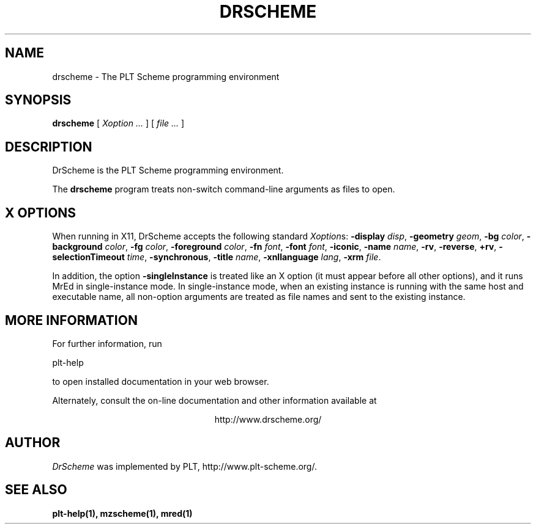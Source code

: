 .\" dummy line
.TH DRSCHEME 1 "January 2008"
.UC 4
.SH NAME
drscheme \- The PLT Scheme programming environment
.SH SYNOPSIS
.B drscheme
[
.I Xoption ...
]
[
.I file ...
]
.SH DESCRIPTION
DrScheme
is the PLT Scheme
programming environment.
.PP
The
.B drscheme
program treats non-switch command-line arguments as files to open.

.SH X OPTIONS
When running in X11, DrScheme accepts the following standard
.IR Xoption s:
.B -display
.IR disp ,
.B -geometry
.IR geom ,
.B -bg
.IR color ,
.B -background
.IR color ,
.B -fg
.IR color ,
.B -foreground
.IR color ,
.B -fn
.IR font ,
.B -font
.IR font ,
.BR -iconic ,
.B -name
.IR name ,
.BR -rv ,
.BR -reverse ,
.BR +rv ,
.B -selectionTimeout
.IR time ,
.BR -synchronous ,
.B -title
.IR name ,
.B -xnllanguage
.IR lang ,
.B -xrm
.IR file .
.PP
In addition, the option
.B -singleInstance
is treated like an X option (it must appear before all other
options), and it runs MrEd in single-instance mode.
In single-instance mode, when an existing instance
is running with the same host and executable name, all non-option
arguments are treated as file names and sent to the 
existing instance.
.PP

.SH MORE INFORMATION
For further information, run
.PP
   plt-help
.PP
to open installed documentation in your web browser.

.PP
Alternately, consult the on-line
documentation and other information available at
.PP
.ce 1
http://www.drscheme.org/

.SH AUTHOR
.I DrScheme
was implemented by PLT, http://www.plt-scheme.org/.
.SH SEE ALSO
.BR plt-help(1),
.BR mzscheme(1),
.BR mred(1)
